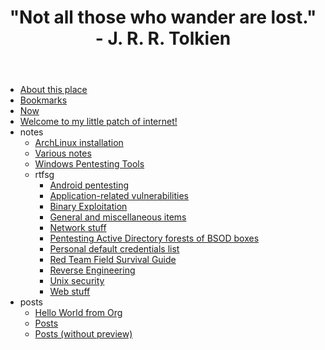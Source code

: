 #+TITLE: "Not all those who wander are lost." - J. R. R. Tolkien

- [[file:about.org][About this place]]
- [[file:links.org][Bookmarks]]
- [[file:now.org][Now]]
- [[file:index.org][Welcome to my little patch of internet!]]
- notes
  - [[file:notes/archlinux-install.org][ArchLinux installation]]
  - [[file:notes/index.org][Various notes]]
  - [[file:notes/windows-tools.org][Windows Pentesting Tools]]
  - rtfsg
    - [[file:notes/rtfsg/android.org][Android pentesting]]
    - [[file:notes/rtfsg/appsec.org][Application-related vulnerabilities]]
    - [[file:notes/rtfsg/pwn.org][Binary Exploitation]]
    - [[file:notes/rtfsg/misc.org][General and miscellaneous items]]
    - [[file:notes/rtfsg/network.org][Network stuff]]
    - [[file:notes/rtfsg/windows.org][Pentesting Active Directory forests of BSOD boxes]]
    - [[file:notes/rtfsg/default-credentials.org][Personal default credentials list]]
    - [[file:notes/rtfsg/index.org][Red Team Field Survival Guide]]
    - [[file:notes/rtfsg/reverse.org][Reverse Engineering]]
    - [[file:notes/rtfsg/unix.org][Unix security]]
    - [[file:notes/rtfsg/web.org][Web stuff]]
- posts
  - [[file:posts/hello-world-from-org.org][Hello World from Org]]
  - [[file:posts/index.org][Posts]]
  - [[file:posts/index-no-preview.org][Posts (without preview)]]